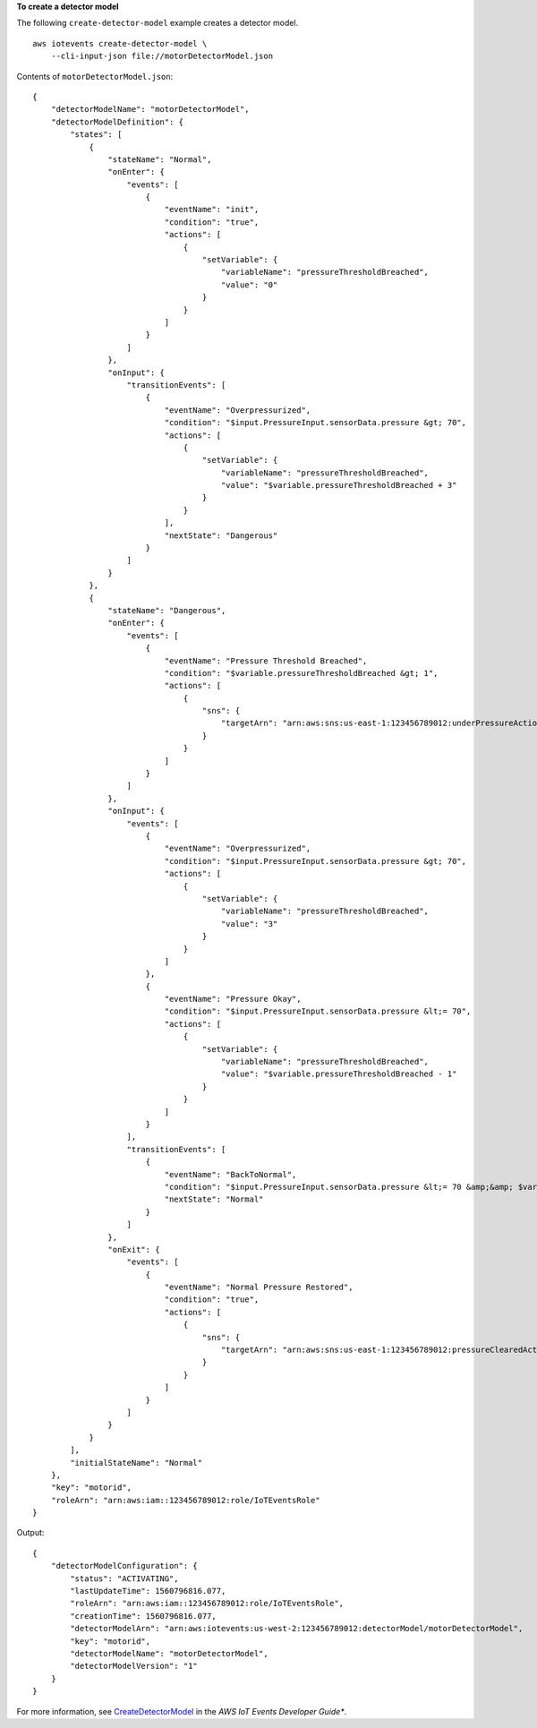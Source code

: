 **To create a detector model**

The following ``create-detector-model`` example creates a detector model. ::

    aws iotevents create-detector-model \
        --cli-input-json file://motorDetectorModel.json

Contents of ``motorDetectorModel.json``::

    {
        "detectorModelName": "motorDetectorModel",
        "detectorModelDefinition": {
            "states": [
                {
                    "stateName": "Normal",
                    "onEnter": {
                        "events": [
                            {
                                "eventName": "init",
                                "condition": "true",
                                "actions": [
                                    {
                                        "setVariable": {
                                            "variableName": "pressureThresholdBreached",
                                            "value": "0"
                                        }
                                    }
                                ]
                            }
                        ]
                    },
                    "onInput": {
                        "transitionEvents": [
                            {
                                "eventName": "Overpressurized",
                                "condition": "$input.PressureInput.sensorData.pressure &gt; 70",
                                "actions": [
                                    {
                                        "setVariable": {
                                            "variableName": "pressureThresholdBreached",
                                            "value": "$variable.pressureThresholdBreached + 3"
                                        }
                                    }
                                ],
                                "nextState": "Dangerous"
                            }
                        ]
                    }
                },
                {
                    "stateName": "Dangerous",
                    "onEnter": {
                        "events": [
                            {
                                "eventName": "Pressure Threshold Breached",
                                "condition": "$variable.pressureThresholdBreached &gt; 1",
                                "actions": [
                                    {
                                        "sns": {
                                            "targetArn": "arn:aws:sns:us-east-1:123456789012:underPressureAction"
                                        }
                                    }
                                ]
                            }
                        ]
                    },
                    "onInput": {
                        "events": [
                            {
                                "eventName": "Overpressurized",
                                "condition": "$input.PressureInput.sensorData.pressure &gt; 70",
                                "actions": [
                                    {
                                        "setVariable": {
                                            "variableName": "pressureThresholdBreached",
                                            "value": "3"
                                        }
                                    }
                                ]
                            },
                            {
                                "eventName": "Pressure Okay",
                                "condition": "$input.PressureInput.sensorData.pressure &lt;= 70",
                                "actions": [
                                    {
                                        "setVariable": {
                                            "variableName": "pressureThresholdBreached",
                                            "value": "$variable.pressureThresholdBreached - 1"
                                        }
                                    }
                                ]
                            }
                        ],
                        "transitionEvents": [
                            {
                                "eventName": "BackToNormal",
                                "condition": "$input.PressureInput.sensorData.pressure &lt;= 70 &amp;&amp; $variable.pressureThresholdBreached &lt;= 1",
                                "nextState": "Normal"
                            }
                        ]
                    },
                    "onExit": {
                        "events": [
                            {
                                "eventName": "Normal Pressure Restored",
                                "condition": "true",
                                "actions": [
                                    {
                                        "sns": {
                                            "targetArn": "arn:aws:sns:us-east-1:123456789012:pressureClearedAction"
                                        }
                                    }
                                ]
                            }
                        ]
                    }
                }
            ],
            "initialStateName": "Normal"
        },
        "key": "motorid",
        "roleArn": "arn:aws:iam::123456789012:role/IoTEventsRole"
    }
  
Output::

    {
        "detectorModelConfiguration": {
            "status": "ACTIVATING", 
            "lastUpdateTime": 1560796816.077, 
            "roleArn": "arn:aws:iam::123456789012:role/IoTEventsRole", 
            "creationTime": 1560796816.077, 
            "detectorModelArn": "arn:aws:iotevents:us-west-2:123456789012:detectorModel/motorDetectorModel", 
            "key": "motorid", 
            "detectorModelName": "motorDetectorModel", 
            "detectorModelVersion": "1"
        }
    }

For more information, see `CreateDetectorModel <https://docs.aws.amazon.com/iotevents/latest/developerguide/iotevents-commands.html#api-iotevents-CreateDetectorModel>`__ in the *AWS IoT Events Developer Guide**.

